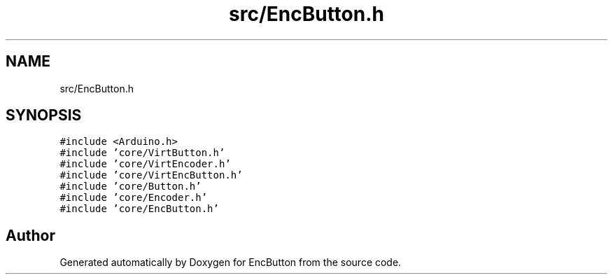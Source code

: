 .TH "src/EncButton.h" 3 "Version 3.5" "EncButton" \" -*- nroff -*-
.ad l
.nh
.SH NAME
src/EncButton.h
.SH SYNOPSIS
.br
.PP
\fC#include <Arduino\&.h>\fP
.br
\fC#include 'core/VirtButton\&.h'\fP
.br
\fC#include 'core/VirtEncoder\&.h'\fP
.br
\fC#include 'core/VirtEncButton\&.h'\fP
.br
\fC#include 'core/Button\&.h'\fP
.br
\fC#include 'core/Encoder\&.h'\fP
.br
\fC#include 'core/EncButton\&.h'\fP
.br

.SH "Author"
.PP 
Generated automatically by Doxygen for EncButton from the source code\&.
